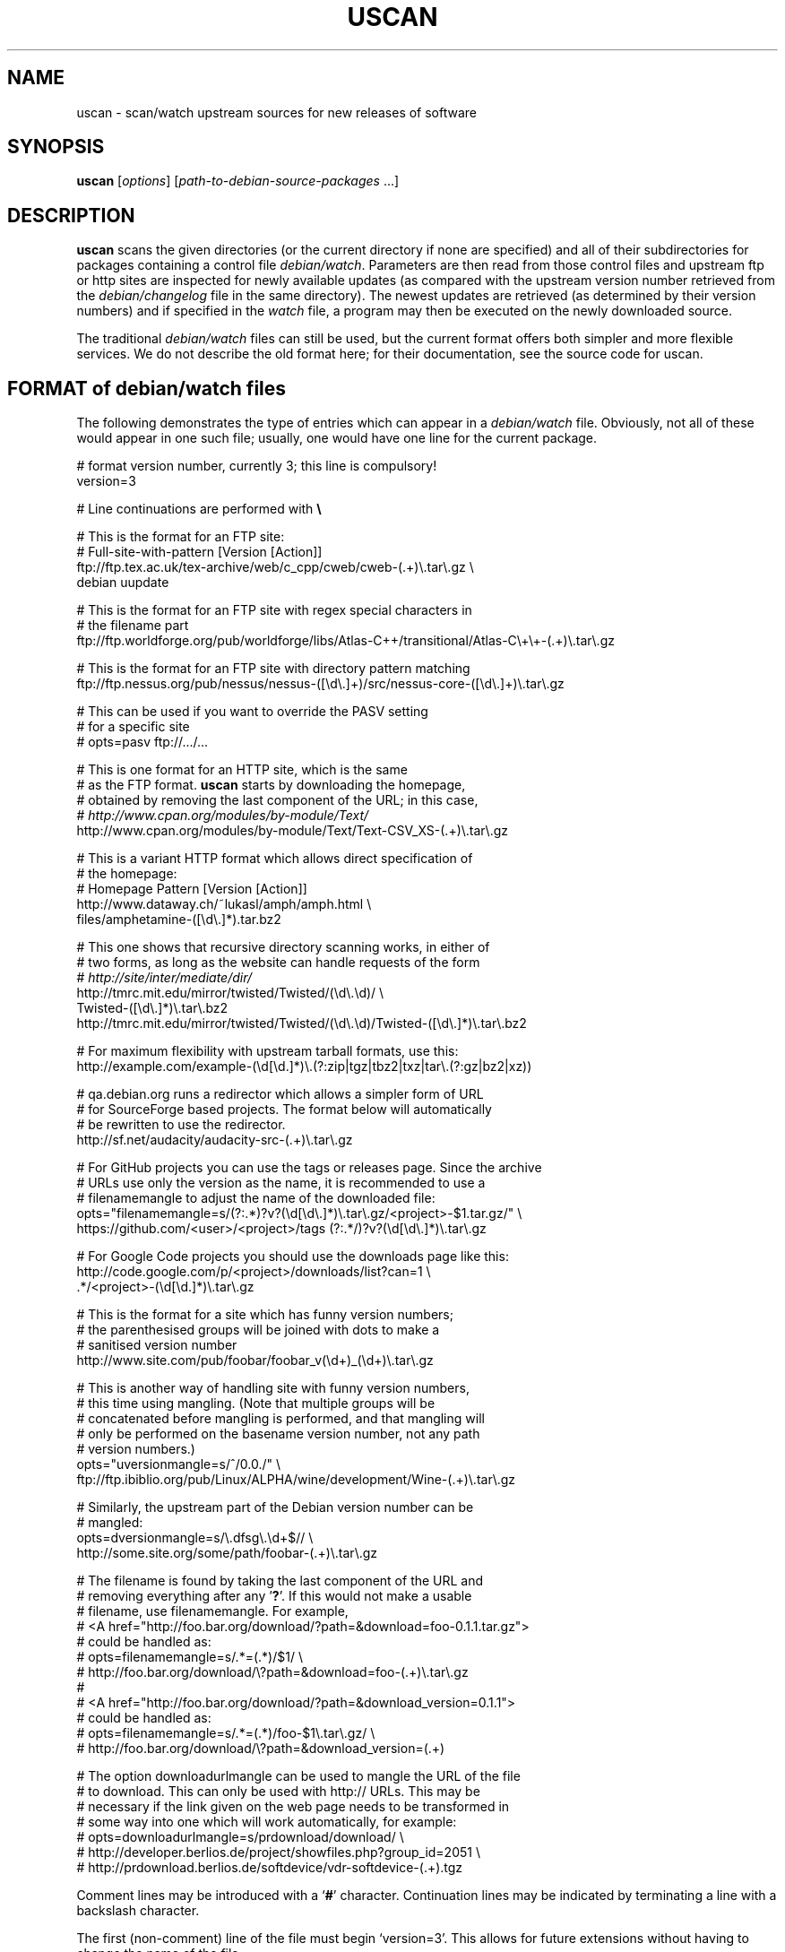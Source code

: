 .TH USCAN 1 "Debian Utilities" "DEBIAN" \" -*- nroff -*-
.SH NAME
uscan \- scan/watch upstream sources for new releases of software
.SH SYNOPSIS
\fBuscan\fR [\fIoptions\fR] [\fIpath-to-debian-source-packages\fR ...]
.SH DESCRIPTION
\fBuscan\fR scans the given directories (or the current directory if
none are specified) and all of their subdirectories for packages
containing a control file \fIdebian/watch\fR.  Parameters are then
read from those control files and upstream ftp or http sites are
inspected for newly available updates (as compared with the upstream
version number retrieved from the \fIdebian/changelog\fR file in the
same directory).  The newest updates are retrieved (as determined by
their version numbers) and if specified in the \fIwatch\fR file, a program
may then be executed on the newly downloaded source.
.PP
The traditional \fIdebian/watch\fR files can still be used, but the
current format offers both simpler and more flexible services.  We do
not describe the old format here; for their documentation, see the
source code for \fRuscan\fR.

.SH FORMAT of debian/watch files

The following demonstrates the type of entries which can appear in a
\fIdebian/watch\fR file.  Obviously, not all of these would appear in
one such file; usually, one would have one line for the current
package.

.PP
.nf
# format version number, currently 3; this line is compulsory!
version=3

# Line continuations are performed with \fB\e\fR

# This is the format for an FTP site:
# Full-site-with-pattern  [Version  [Action]]
ftp://ftp.tex.ac.uk/tex-archive/web/c_cpp/cweb/cweb-(.+)\e.tar\e.gz \e
  debian  uupdate

# This is the format for an FTP site with regex special characters in
# the filename part
ftp://ftp.worldforge.org/pub/worldforge/libs/Atlas-C++/transitional/Atlas-C\e+\e+-(.+)\e.tar\e.gz

# This is the format for an FTP site with directory pattern matching
ftp://ftp.nessus.org/pub/nessus/nessus-([\ed\e.]+)/src/nessus-core-([\ed\e.]+)\e.tar\e.gz

# This can be used if you want to override the PASV setting
# for a specific site
# opts=pasv ftp://.../...

# This is one format for an HTTP site, which is the same
# as the FTP format.  \fBuscan\fR starts by downloading the homepage,
# obtained by removing the last component of the URL; in this case,
# \fIhttp://www.cpan.org/modules/by-module/Text/\fR
http://www.cpan.org/modules/by-module/Text/Text-CSV_XS-(.+)\e.tar\e.gz

# This is a variant HTTP format which allows direct specification of
# the homepage:
# Homepage  Pattern  [Version  [Action]]
http://www.dataway.ch/~lukasl/amph/amph.html \e
  files/amphetamine-([\ed\e.]*).tar.bz2

# This one shows that recursive directory scanning works, in either of
# two forms, as long as the website can handle requests of the form
# \fIhttp://site/inter/mediate/dir/\fR
http://tmrc.mit.edu/mirror/twisted/Twisted/(\ed\e.\ed)/ \e
  Twisted-([\ed\e.]*)\e.tar\e.bz2
http://tmrc.mit.edu/mirror/twisted/Twisted/(\ed\e.\ed)/Twisted-([\ed\e.]*)\e.tar\e.bz2

# For maximum flexibility with upstream tarball formats, use this:
http://example.com/example-(\ed[\ed\.]*)\e.(?:zip|tgz|tbz2|txz|tar\e.(?:gz|bz2|xz))

# qa.debian.org runs a redirector which allows a simpler form of URL
# for SourceForge based projects. The format below will automatically
# be rewritten to use the redirector.
http://sf.net/audacity/audacity-src-(.+)\e.tar\e.gz

# For GitHub projects you can use the tags or releases page.  Since the archive
# URLs use only the version as the name, it is recommended to use a
# filenamemangle to adjust the name of the downloaded file:
opts="filenamemangle=s/(?:.*\/)?v?(\ed[\ed\e.]*)\e.tar\e.gz/<project>-$1.tar.gz/" \e
  https://github.com/<user>/<project>/tags (?:.*/)?v?(\ed[\ed\e.]*)\e.tar\e.gz

# For Google Code projects you should use the downloads page like this:
http://code.google.com/p/<project>/downloads/list?can=1 \e
  .*/<project>-(\ed[\ed.]*)\e.tar\e.gz

# This is the format for a site which has funny version numbers;
# the parenthesised groups will be joined with dots to make a
# sanitised version number
http://www.site.com/pub/foobar/foobar_v(\ed+)_(\ed+)\e.tar\e.gz

# This is another way of handling site with funny version numbers,
# this time using mangling.  (Note that multiple groups will be
# concatenated before mangling is performed, and that mangling will
# only be performed on the basename version number, not any path
# version numbers.)
opts="uversionmangle=s/^/0.0./" \e
  ftp://ftp.ibiblio.org/pub/Linux/ALPHA/wine/development/Wine-(.+)\e.tar\e.gz

# Similarly, the upstream part of the Debian version number can be
# mangled:
opts=dversionmangle=s/\e.dfsg\e.\ed+$// \e
  http://some.site.org/some/path/foobar-(.+)\e.tar\e.gz

# The filename is found by taking the last component of the URL and
# removing everything after any '\fB?\fR'.  If this would not make a usable
# filename, use filenamemangle.  For example,
# <A href="http://foo.bar.org/download/?path=&download=foo-0.1.1.tar.gz">
# could be handled as:
# opts=filenamemangle=s/.*=(.*)/$1/ \e
#     http://foo.bar.org/download/\e?path=&download=foo-(.+)\e.tar\e.gz
#
# <A href="http://foo.bar.org/download/?path=&download_version=0.1.1">
# could be handled as:
# opts=filenamemangle=s/.*=(.*)/foo-$1\e.tar\e.gz/ \e
#    http://foo.bar.org/download/\e?path=&download_version=(.+)

# The option downloadurlmangle can be used to mangle the URL of the file
# to download.  This can only be used with http:// URLs.  This may be
# necessary if the link given on the web page needs to be transformed in
# some way into one which will work automatically, for example:
# opts=downloadurlmangle=s/prdownload/download/ \e
#   http://developer.berlios.de/project/showfiles.php?group_id=2051 \e
#   http://prdownload.berlios.de/softdevice/vdr-softdevice-(.+).tgz

.fi
.PP
Comment lines may be introduced with a `\fB#\fR' character.  Continuation
lines may be indicated by terminating a line with a backslash
character.
.PP
The first (non-comment) line of the file must begin `version=3'.  This
allows for future extensions without having to change the name of the
file.
.PP
There are two possibilities for the syntax of an HTTP \fIwatch\fR file line,
and only one for an FTP line.  We begin with the common (and simpler)
format.  We describe the optional opts=... first field below, and
ignore it in what follows.
.PP
The first field gives the full pattern of URLs being searched for.  In
the case of an FTP site, the directory listing for the requested
directory will be requested and this will be scanned for files
matching the basename (everything after the trailing `\fB/\fR').  In the
case of an HTTP site, the URL obtained by stripping everything after
the trailing slash will be downloaded and searched for hrefs (links of
the form <a href=...>) to either the full URL pattern given, or to the
absolute part (everything without the http://host.name/ part), or to
the basename (just the part after the final `\fB/\fR').  Everything up to
the final slash is taken as a verbatim URL, as long as there are no
parentheses (`\fB(\fR' and '\fB)\fR') in this part of the URL: if it does, the
directory name will be matched in the same way as the final component
of the URL as described below.  (Note that regex metacharacters such
as `\fB+\fR' are regarded literally unless they are in a path component
containing parentheses; see the Atlas-C++ example above.  Also, the
parentheses must match within each path component.)
.PP
The pattern (after the final slash) is a Perl regexp (see
\fBperlre\fR(1) for details of these).  You need to make the pattern
so tight that it matches only the upstream software you are interested
in and nothing else.  Also, the pattern will be anchored at the
beginning and at the end, so it must match the full filename.  (Note
that for HTTP URLs, the href may include the absolute path or full
site and path and still be accepted.)  The pattern must contain at
least one Perl group as explained in the next paragraph.
.PP
Having got a list of `files' matching the pattern, their version
numbers are extracted by treating the part matching the Perl regexp
groups, demarcated by `\fB(...)\fR', joining them with `\fB.\fR' as a separator,
and using the result as the version number of the file.  The version
number will then be mangled if required by the uversionmangle option
described below.  Finally, the file versions are then compared to find
the one with the greatest version number, as determined by \fBdpkg
\-\-compare-versions\fR.  Note that if you need Perl groups which are
not to be used in the version number, either use `\fB(?:...)\fR' or use the
uversionmangle option to clean up the mess!
.PP
The current (upstream) version can be specified as the second
parameter in the \fIwatch\fR file line.  If this is \fIdebian\fR or absent,
then the current Debian version (as determined by
\fIdebian/changelog\fR) is used to determine the current upstream
version.  The current upstream version may also be specified by the
command-line option \fB\-\-upstream-version\fR, which specifies the
upstream version number of the currently installed package (i.e., the
Debian version number without epoch and Debian revision).  The
upstream version number will then be mangled using the dversionmangle
option if one is specified, as described below.  If the newest version
available is newer than the current version, then it is downloaded
into the parent directory, unless the \fB\-\-report\fR or
\fB\-\-report-status\fR option has been used.  Once the file has been
downloaded, then a symlink to the file is made from
\fI<package>_<version>.orig.tar.{gz|bz2|lzma|xz}\fR as described by the help
for the \fB\-\-symlink\fR option.
.PP
Finally, if a third parameter (an action) is given in the \fIwatch\fR file
line, this is taken as the name of a command, and the command
.nf
    \fIcommand \fB\-\-upstream-version\fI version filename\fR
.fi
is executed, using either the original file or the symlink name.  A
common such command would be \fBuupdate\fR(1).  (Note that the calling
syntax was slightly different when using \fIwatch\fR file without a
`\fBversion=\fR...' line; there the command executed was `\fIcommand filename
version\fR'.)  If the command is \fBuupdate\fR, then the
\fB\-\-no\-symlink\fR option is given to \fBuupdate\fR as a first
option, since any requested symlinking will already be done by
\fBuscan\fR.
.PP
The alternative version of the \fIwatch\fR file syntax for HTTP URLs is as
follows.  The first field is a homepage which should be downloaded and
then searched for hrefs matching the pattern given in the second
field.  (Again, this pattern will be anchored at the beginning and the
end, so it must match the whole href.  If you want to match just the
basename of the href, you can use a pattern like
".*/name-(.+)\e.tar\e.gz" if you know that there is a full URL, or
better still: "(?:.*/)?name-(.+)\e.tar\e.gz" if there may or may not
be.  Note the use of (?:...) to avoid making a backreference.)  If any
of the hrefs in the homepage which match the (anchored) pattern are
relative URLs, they will be taken as being relative to the base URL of
the homepage (i.e., with everything after the trailing slash removed),
or relative to the base URL specified in the homepage itself with a
<base href="..."> tag.  The third and fourth fields are the version
number and action fields as before.
.SH "PER-SITE OPTIONS"
A \fIwatch\fR file line may be prefixed with `\fBopts=\fIoptions\fR', where
\fIoptions\fR is a comma-separated list of options.  The whole
\fIoptions\fR string may be enclosed in double quotes, which is
necessary if \fIoptions\fR contains any spaces.  The recognised
options are as follows:
.TP
\fBactive\fR and \fBpassive\fR (or \fBpasv\fR)
If used on an FTP line, these override the choice of whether to use
PASV mode or not, and force the use of the specified mode for this
site.
.TP
\fBuversionmangle=\fIrules\fR
This is used to mangle the upstream version number as matched by the
ftp://... or http:// rules as follows.  First, the \fIrules\fR string
is split into multiple rules at every `\fB;\fR'.  Then the upstream version
number is mangled by applying \fIrule\fR to the version, in a similar
way to executing the Perl command:
.nf
    $version =~ \fIrule\fR;
.fi
for each rule.  Thus, suitable rules might be `\fBs/^/0./\fR' to prepend
`\fB0.\fR' to the version number and `\fBs/_/./g\fR' to change underscores into
periods.  Note that the \fIrule\fR string may not contain commas;
this should not be a problem.

\fIrule\fR may only use the '\fBs\fR', '\fBtr\fR' and '\fBy\fR' operations.  When the '\fBs\fR'
operation is used, only the '\fBg\fR', '\fBi\fR' and '\fBx\fR' flags are available and
\fIrule\fR may not contain any expressions which have the potential to
execute code (i.e. the (?{}) and (??{}) constructs are not supported).

If the '\fBs\fR' operation is used, the replacement can contain
backreferences to expressions within parenthesis in the matching regexp,
like `\fBs/-alpha(\ed*)/.a$1/\fR'. These backreferences must use the
`\fB$1\fR' syntax, as the `\fB\e1\fR' syntax is not supported.
.TP
\fBdversionmangle=\fIrules\fR
This is used to mangle the Debian version number of the currently
installed package in the same way as the \fBuversionmangle\fR option.
Thus, a suitable rule might be `\fBs/\e.dfsg\e.\ed+$//\fR' to remove a
`\fB.dfsg.1\fR' suffix from the Debian version number, or to handle `\fB.pre6\fR'
type version numbers.  Again, the \fIrules\fR string may not contain
commas; this should not be a problem.
.TP
\fBversionmangle=\fIrules\fR
This is a syntactic shorthand for
\fBuversionmangle=\fIrules\fB,dversionmangle=\fIrules\fR, applying the
same rules to both the upstream and Debian version numbers.
.TP
\fBfilenamemangle=\fIrules\fR
This is used to mangle the filename with which the downloaded file
will be saved, and is parsed in the same way as the
\fBuversionmangle\fR option.  Examples of its use are given in the
examples section above.
.TP
\fBdownloadurlmangle=\fIrules\fR
This is used to mangle the URL to be used for the download.  The URL
is first computed based on the homepage downloaded and the pattern
matched, then the version number is determined from this URL.
Finally, any rules given by this option are applied before the actual
download attempt is made. An example of its use is given in the
examples section above.
.TP
\fBpgpsigurlmangle=\fIrules\fR
If present, the supplied rules will be applied to the downloaded URL
(after any downloadurlmangle rules, if present) to craft a new URL
that will be used to fetch the detached OpenPGP signature file for the
upstream tarball.  Some common rules might be `\fBs/$/.asc/\fR' or
`\fBs/$/.pgp/\fR' or `\fBs/$/.gpg/\fR'.  This signature must be made
by a key found in the keyring \fBdebian/upstream/signing-key.pgp\fR or
the armored keyring \fBdebian/upstream/signing-key.asc\fR.  If it is not
valid, or not made by one of the listed keys, uscan will report an
error.
.SH "Directory name checking"
Similarly to several other scripts in the \fBdevscripts\fR package,
\fBuscan\fR explores the requested directory trees looking for
\fIdebian/changelog\fR and \fIdebian/watch\fR files.  As a safeguard
against stray files causing potential problems, and in order to
promote efficiency, it will examine the name of the parent directory
once it finds the \fIdebian/changelog\fR file, and check that the
directory name corresponds to the package name.  It will only attempt
to download newer versions of the package and then perform any
requested action if the directory name matches the package name.
Precisely how it does this is controlled by two configuration file
variables \fBDEVSCRIPTS_CHECK_DIRNAME_LEVEL\fR and
\fBDEVSCRIPTS_CHECK_DIRNAME_REGEX\fR, and their corresponding command-line
options \fB\-\-check-dirname-level\fR and
\fB\-\-check-dirname-regex\fR.
.PP
\fBDEVSCRIPTS_CHECK_DIRNAME_LEVEL\fR can take the following values:
.TP
.B 0
Never check the directory name.
.TP
.B 1
Only check the directory name if we have had to change directory in
our search for \fIdebian/changelog\fR, that is, the directory
containing \fIdebian/changelog\fR is not the directory from which
\fBuscan\fR was invoked.  This is the default behaviour.
.TP
.B 2
Always check the directory name.
.PP
The directory name is checked by testing whether the current directory
name (as determined by \fBpwd\fR(1)) matches the regex given by the
configuration file option \fBDEVSCRIPTS_CHECK_DIRNAME_REGEX\fR or by the
command line option \fB\-\-check-dirname-regex\fR \fIregex\fR.  Here
\fIregex\fR is a Perl regex (see \fBperlre\fR(3perl)), which will be
anchored at the beginning and the end.  If \fIregex\fR contains a '/',
then it must match the full directory path.  If not, then it must
match the full directory name.  If \fIregex\fR contains the string
\'PACKAGE', this will be replaced by the source package name, as
determined from the \fIchangelog\fR.  The default value for the regex is:
\'PACKAGE(-.+)?', thus matching directory names such as PACKAGE and
PACKAGE-version.
.SH EXAMPLE
This script will perform a fully automatic upstream update.

.nf
#!/bin/sh \-e
# called with '\-\-upstream-version' <version> <file>
uupdate "$@"
package=`dpkg\-parsechangelog | sed \-n 's/^Source: //p'`
cd ../$package-$2
debuild
.fi

Note that we don't call \fBdupload\fR or \fBdput\fR automatically, as
the maintainer should perform sanity checks on the software before
uploading it to Debian.
.SH OPTIONS
.TP
.B \-\-report\fP, \fB\-\-no\-download
Only report about available newer versions but do not download anything.
.TP
.B \-\-report\-status
Report on the status of all packages, even those which are up-to-date,
but do not download anything.
.TP
.B \-\-download
Report and download.  (This is the default behaviour.)
.TP
.B \-\-destdir
Path of directory to which to download.  If the specified path is not
absolute, it will be relative to one of the current directory or, if directory
scanning is enabled, the package's source directory.
.TP
.B \-\-force-download
Download upstream even if up to date (will not overwrite local files, however)
.TP
.B \-\-pasv
Force PASV mode for FTP connections.
.TP
.B \-\-no\-pasv
Do not use PASV mode for FTP connections.
.TP
\fB\-\-timeout\fR \fIN\fR
Set timeout to N seconds (default 20 seconds).
.TP
.B \-\-no\-symlink
Do not call \fBmk\-origtargz\fR.
.P
The following options are passed to \fBmk\-origtargz\fR:
.RS
.TP
.B \-\-symlink
Make \fIorig.tar.gz\fR (with the appropriate extension) symlinks to the
downloaded files.
(This is the default behaviour.)
.TP
.B \-\-copy
Instead of symlinking as described above, copy the downloaded files.
.TP
.B \-\-rename
Instead of symlinking as described above, rename the downloaded files.
.TP
.B \-\-repack
After having downloaded an lzma tar, xz tar, bzip tar or zip archive,
repack it to a gzip tar archive, if required.
The \fBunzip\fR package must be installed in order to repack .zip archives, the
\fBxz-utils\fR package must be installed to repack lzma or xz tar archives.
.TP
\fB\-\-compression\fR [ \fBgzip\fR | \fBbzip2\fR | \fBlzma\fR | \fBxz\fR ]
In the case where the upstream sources are repacked (either because
\fB\-\-repack\fR option is given or \fIdebian/copyright\fR contains the
field \fBFiles-Excluded\fR), it is possible to control the compression
method via the parameter (defaults to \fBgzip\fR).
.TP
.B \-\-copyright\-file \fIcopyright-file\fR
Exclude files mentioned in \fBFiles-Excluded\fR in the given copyright file.
This is useful when running uscan not within a source package directory.
.RE
.TP
.B \-\-dehs
Use an XML format for output, as required by the DEHS system.
.TP
.B \-\-no-dehs
Use the traditional uscan output format.  (This is the default behaviour.)
.TP
\fB\-\-package\fR \fIpackage\fR
Specify the name of the package to check for rather than examining
\fIdebian/changelog\fR; this requires the \fB\-\-upstream-version\fR
(unless a version is specified in the \fIwatch\fR file)
and \fB\-\-watchfile\fR options as well.  Furthermore, no directory
scanning will be done and nothing will be downloaded.  This option is
probably most useful in conjunction with the DEHS system (and
\fB\-\-dehs\fR).
.TP
\fB\-\-upstream-version\fR \fIupstream-version\fR
Specify the current upstream version rather than examine the \fIwatch\fR file
or \fIchangelog\fR to determine it.  This is ignored if a directory scan is
being performed and more than one \fIwatch\fR file is found.
.TP
\fB\-\-watchfile\fR \fIwatchfile\fR
Specify the \fIwatchfile\fR rather than perform a directory scan to
determine it.  If this option is used without \fB\-\-package\fR, then
\fBuscan\fR must be called from within the Debian package source tree
(so that \fIdebian/changelog\fR can be found simply by stepping up
through the tree).
.TP
\fB\-\-download\-version\fR \fIversion\fR
Specify the version which the upstream release must match in order to be
considered, rather than using the release with the highest version.
.TP
\fB\-\-download\-current\-version\fR
Download the currently packaged version
.TP
.B \-\-verbose
Give verbose output.
.TP
.B \-\-no\-verbose
Don't give verbose output.  (This is the default behaviour.)
.TP
.B \-\-no\-exclusion
Do not automatically exclude files mentioned in
\fIdebian/copyright\fR field \fBFiles-Excluded\fR
.TP
.B \-\-debug
Dump the downloaded web pages to stdout for debugging your watch file.
.TP
\fB\-\-check-dirname-level\fR \fIN\fR
See the above section \fBDirectory name checking\fR for an explanation of
this option.
.TP
\fB\-\-check-dirname-regex\fR \fIregex\fR
See the above section \fBDirectory name checking\fR for an explanation of
this option.
.TP
\fB\-\-user-agent\fR, \fB\-\-useragent\fR
Override the default user agent header.
.TP
\fB\-\-no-conf\fR, \fB\-\-noconf\fR
Do not read any configuration files.  This can only be used as the
first option given on the command-line.
.TP
.B \-\-help
Give brief usage information.
.TP
.B \-\-version
Display version information.
.SH "CONFIGURATION VARIABLES"
The two configuration files \fI/etc/devscripts.conf\fR and
\fI~/.devscripts\fR are sourced by a shell in that order to set
configuration variables.  These may be overridden by command line
options.  Environment variable settings are ignored for this purpose.
If the first command line option given is \fB\-\-noconf\fR, then these
files will not be read.  The currently recognised variables are:
.TP
.B USCAN_DOWNLOAD
If this is set to \fIno\fR, then newer upstream files will not be
downloaded; this is equivalent to the \fB\-\-report\fR or
\fB\-\-no\-download\fR options.
.TP
.B USCAN_PASV
If this is set to \fIyes\fR or \fIno\fR, this will force FTP
connections to use PASV mode or not to, respectively.  If this is set
to \fIdefault\fR, then \fBNet::FTP\fR(3) makes the choice (primarily based on
the \fBFTP_PASSIVE\fR environment variable).
.TP
.B USCAN_TIMEOUT
If set to a number \fIN\fR, then set the timeout to \fIN\fR seconds.
This is equivalent to the \fB\-\-timeout\fR option.
.TP
.B USCAN_SYMLINK
If this is set to \fIno\fR, then a pkg_version.orig.tar.{gz|bz2|lzma|xz}
symlink will not be made (equivalent to the \fB\-\-no\-symlink\fR
option).  If it is set to \fIyes\fR or \fIsymlink\fR, then the
symlinks will be made.  If it is set to \fIrename\fR, then the files
are renamed (equivalent to the \fB\-\-rename\fR option).
.TP
.B USCAN_DEHS_OUTPUT
If this is set to \fIyes\fR, then DEHS-style output will be used.
This is equivalent to the \fB\-\-dehs\fR option.
.TP
.B USCAN_VERBOSE
If this is set to \fIyes\fR, then verbose output will be given.  This
is equivalent to the \fB\-\-verbose\fR option.
.TP
.B USCAN_USER_AGENT
If set, the specified user agent string will be used in place of the
default.  This is equivalent to the \fB\-\-user-agent\fR option.
.TP
.B USCAN_DESTDIR
If set, the downloaded files will be placed in this directory.  This is
equivalent to the \fB\-\-destdir\fR option.
.TP
.B USCAN_REPACK
If this is set to \fIyes\fR, then after having downloaded a bzip tar,
lzma tar, xz tar, or zip archive, \fBuscan\fR will repack it to a gzip tar.
This is equivalent to the \fB\-\-repack\fR option.
.TP
.B USCAN_EXCLUSION
If this is set to \fIno\fR, files mentioned in the field \fBFiles-Excluded\fR
of \fIdebian/copyright\fR will be ignored and no exclusion of files will be
tried.  This is equivalent to the \fB\-\-no-exclusion\fR option.
.SH "EXIT STATUS"
The exit status gives some indication of whether a newer version was
found or not; one is advised to read the output to determine exactly
what happened and whether there were any warnings to be noted.
.TP
0
Either \fB\-\-help\fR or \fB\-\-version\fR was used, or for some
\fIwatch\fR file which was examined, a newer upstream version was located.
.TP
1
No newer upstream versions were located for any of the \fIwatch\fR files
examined.
.SH "HISTORY AND UPGRADING"
This section briefly describes the backwards-incompatible \fIwatch\fR file
features which have been added in each \fIwatch\fR file version, and the
first version of the \fBdevscripts\fR package which understood them.
.TP
.I Pre-version 2
The \fIwatch\fR file syntax was significantly different in those days.  Don't
use it.  If you are upgrading from a pre-version 2 \fIwatch\fR file, you are
advised to read this manpage and to start from scratch.
.TP
.I Version 2
devscripts version 2.6.90: The first incarnation of the current style
of \fIwatch\fR files.
.TP
.I Version 3
devscripts version 2.8.12: Introduced the following: correct handling
of regex special characters in the path part, directory/path pattern
matching, version number in several parts, version number mangling.
Later versions have also introduced URL mangling.

If you are upgrading from version 2, the key incompatibility is if you
have multiple groups in the pattern part; whereas only the first one
would be used in version 2, they will all be used in version 3.  To
avoid this behaviour, change the non-version-number groups to be
(?:...) instead of a plain (...) group.
.SH "SEE ALSO"
.BR dpkg (1),
.BR mk\-origtargz (1),
.BR perlre (1),
.BR uupdate (1),
.BR devscripts.conf (5)
.SH AUTHOR
The original version of \fBuscan\fR was written by Christoph Lameter
<clameter@debian.org>.  Significant improvements, changes and bugfixes
were made by Julian Gilbey <jdg@debian.org>.  HTTP support was added
by Piotr Roszatycki <dexter@debian.org>.  The program was rewritten
in Perl by Julian Gilbey.
